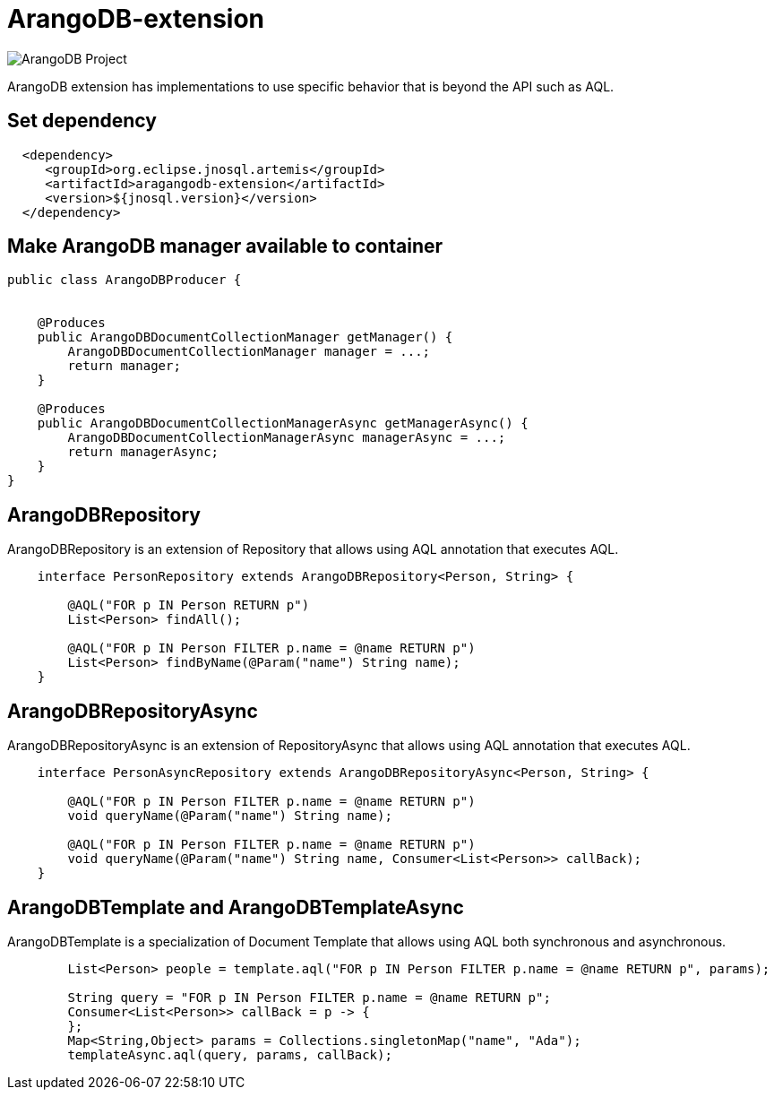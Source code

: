= ArangoDB-extension

image::https://jnosql.github.io/img/logos/ArangoDB.png[ArangoDB Project,align="center"]


ArangoDB extension has implementations to use specific behavior that is beyond the API such as AQL.

== Set dependency


[source,xml]
----

  <dependency>
     <groupId>org.eclipse.jnosql.artemis</groupId>
     <artifactId>aragangodb-extension</artifactId>
     <version>${jnosql.version}</version>
  </dependency>
----

== Make ArangoDB manager available to container

[source,java]
----

public class ArangoDBProducer {


    @Produces
    public ArangoDBDocumentCollectionManager getManager() {
        ArangoDBDocumentCollectionManager manager = ...;
        return manager;
    }

    @Produces
    public ArangoDBDocumentCollectionManagerAsync getManagerAsync() {
        ArangoDBDocumentCollectionManagerAsync managerAsync = ...;
        return managerAsync;
    }
}


----

== ArangoDBRepository

ArangoDBRepository is an extension of Repository that allows using AQL annotation that executes AQL.


[source,java]
----
    interface PersonRepository extends ArangoDBRepository<Person, String> {

        @AQL("FOR p IN Person RETURN p")
        List<Person> findAll();

        @AQL("FOR p IN Person FILTER p.name = @name RETURN p")
        List<Person> findByName(@Param("name") String name);
    }
----

== ArangoDBRepositoryAsync

ArangoDBRepositoryAsync is an extension of RepositoryAsync that allows using AQL annotation that executes AQL.


[source,java]
----
    interface PersonAsyncRepository extends ArangoDBRepositoryAsync<Person, String> {

        @AQL("FOR p IN Person FILTER p.name = @name RETURN p")
        void queryName(@Param("name") String name);

        @AQL("FOR p IN Person FILTER p.name = @name RETURN p")
        void queryName(@Param("name") String name, Consumer<List<Person>> callBack);
    }
----


== ArangoDBTemplate and ArangoDBTemplateAsync

ArangoDBTemplate is a specialization of Document Template that allows using AQL both synchronous and asynchronous.

[source,java]
----
        List<Person> people = template.aql("FOR p IN Person FILTER p.name = @name RETURN p", params);

        String query = "FOR p IN Person FILTER p.name = @name RETURN p";
        Consumer<List<Person>> callBack = p -> {
        };
        Map<String,Object> params = Collections.singletonMap("name", "Ada");
        templateAsync.aql(query, params, callBack);

----
